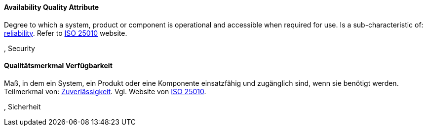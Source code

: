 [#term-availability-quality-attribute]

// tag::EN[]

==== Availability Quality Attribute

Degree to which a system, product or component is operational and accessible when required for use.
Is a sub-characteristic of: <<term-reliability-quality-attribute,reliability>>.
Refer to https://iso25000.com/index.php/en/iso-25000-standards/iso-25010[ISO 25010] website.

, Security

// end::EN[]

// tag::DE[]

==== Qualitätsmerkmal Verfügbarkeit

Maß, in dem ein System, ein Produkt oder eine Komponente einsatzfähig
und zugänglich sind, wenn sie benötigt werden. Teilmerkmal von:
<<term-reliability-quality-attribute,Zuverlässigkeit>>. Vgl. Website von https://iso25000.com/index.php/en/iso-25000-standards/iso-25010[ISO
25010].

, Sicherheit

// end::DE[]
